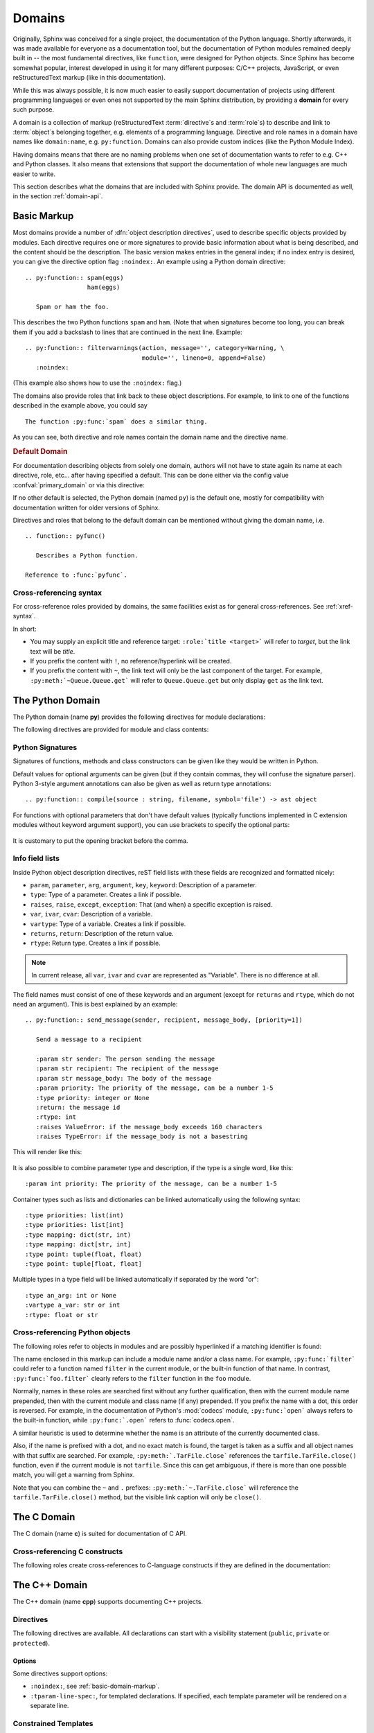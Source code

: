 .. highlight:: rst

=======
Domains
=======

.. versionadded:: 1.0

Originally, Sphinx was conceived for a single project, the documentation of the
Python language.  Shortly afterwards, it was made available for everyone as a
documentation tool, but the documentation of Python modules remained deeply
built in -- the most fundamental directives, like ``function``, were designed
for Python objects.  Since Sphinx has become somewhat popular, interest
developed in using it for many different purposes: C/C++ projects, JavaScript,
or even reStructuredText markup (like in this documentation).

While this was always possible, it is now much easier to easily support
documentation of projects using different programming languages or even ones
not supported by the main Sphinx distribution, by providing a **domain** for
every such purpose.

A domain is a collection of markup (reStructuredText :term:`directive`\ s and
:term:`role`\ s) to describe and link to :term:`object`\ s belonging together,
e.g. elements of a programming language.  Directive and role names in a domain
have names like ``domain:name``, e.g. ``py:function``.  Domains can also
provide custom indices (like the Python Module Index).

Having domains means that there are no naming problems when one set of
documentation wants to refer to e.g. C++ and Python classes.  It also means
that extensions that support the documentation of whole new languages are much
easier to write.

This section describes what the domains that are included with Sphinx provide.
The domain API is documented as well, in the section :ref:`domain-api`.


.. _basic-domain-markup:

Basic Markup
------------

Most domains provide a number of :dfn:`object description directives`, used to
describe specific objects provided by modules.  Each directive requires one or
more signatures to provide basic information about what is being described, and
the content should be the description.  The basic version makes entries in the
general index; if no index entry is desired, you can give the directive option
flag ``:noindex:``.  An example using a Python domain directive::

   .. py:function:: spam(eggs)
                    ham(eggs)

      Spam or ham the foo.

This describes the two Python functions ``spam`` and ``ham``.  (Note that when
signatures become too long, you can break them if you add a backslash to lines
that are continued in the next line.  Example::

   .. py:function:: filterwarnings(action, message='', category=Warning, \
                                   module='', lineno=0, append=False)
      :noindex:

(This example also shows how to use the ``:noindex:`` flag.)

The domains also provide roles that link back to these object descriptions.
For example, to link to one of the functions described in the example above,
you could say ::

   The function :py:func:`spam` does a similar thing.

As you can see, both directive and role names contain the domain name and the
directive name.

.. rubric:: Default Domain

For documentation describing objects from solely one domain, authors will not
have to state again its name at each directive, role, etc... after
having specified a default. This can be done either via the config
value :confval:`primary_domain` or via this directive:

.. rst:directive:: .. default-domain:: name

   Select a new default domain.  While the :confval:`primary_domain` selects a
   global default, this only has an effect within the same file.

If no other default is selected, the Python domain (named ``py``) is the
default one, mostly for compatibility with documentation written for older
versions of Sphinx.

Directives and roles that belong to the default domain can be mentioned without
giving the domain name, i.e. ::

   .. function:: pyfunc()

      Describes a Python function.

   Reference to :func:`pyfunc`.

Cross-referencing syntax
~~~~~~~~~~~~~~~~~~~~~~~~

For cross-reference roles provided by domains, the same facilities exist as for
general cross-references.  See :ref:`xref-syntax`.

In short:

* You may supply an explicit title and reference target: ``:role:`title
  <target>``` will refer to *target*, but the link text will be *title*.

* If you prefix the content with ``!``, no reference/hyperlink will be created.

* If you prefix the content with ``~``, the link text will only be the last
  component of the target.  For example, ``:py:meth:`~Queue.Queue.get``` will
  refer to ``Queue.Queue.get`` but only display ``get`` as the link text.


The Python Domain
-----------------

The Python domain (name **py**) provides the following directives for module
declarations:

.. rst:directive:: .. py:module:: name

   This directive marks the beginning of the description of a module (or package
   submodule, in which case the name should be fully qualified, including the
   package name).  It does not create content (like e.g. :rst:dir:`py:class`
   does).

   This directive will also cause an entry in the global module index.

   The ``platform`` option, if present, is a comma-separated list of the
   platforms on which the module is available (if it is available on all
   platforms, the option should be omitted).  The keys are short identifiers;
   examples that are in use include "IRIX", "Mac", "Windows", and "Unix".  It is
   important to use a key which has already been used when applicable.

   The ``synopsis`` option should consist of one sentence describing the
   module's purpose -- it is currently only used in the Global Module Index.

   The ``deprecated`` option can be given (with no value) to mark a module as
   deprecated; it will be designated as such in various locations then.

.. rst:directive:: .. py:currentmodule:: name

   This directive tells Sphinx that the classes, functions etc. documented from
   here are in the given module (like :rst:dir:`py:module`), but it will not
   create index entries, an entry in the Global Module Index, or a link target
   for :rst:role:`py:mod`.  This is helpful in situations where documentation
   for things in a module is spread over multiple files or sections -- one
   location has the :rst:dir:`py:module` directive, the others only
   :rst:dir:`py:currentmodule`.

The following directives are provided for module and class contents:

.. rst:directive:: .. py:function:: name(parameters)

   Describes a module-level function.  The signature should include the
   parameters as given in the Python function definition, see :ref:`signatures`.
   For example::

      .. py:function:: Timer.repeat(repeat=3, number=1000000)

   For methods you should use :rst:dir:`py:method`.

   The description normally includes information about the parameters required
   and how they are used (especially whether mutable objects passed as
   parameters are modified), side effects, and possible exceptions.

   This information can (in any ``py`` directive) optionally be given in a
   structured form, see :ref:`info-field-lists`.

.. rst:directive:: .. py:data:: name

   Describes global data in a module, including both variables and values used
   as "defined constants."  Class and object attributes are not documented
   using this environment.

.. rst:directive:: .. py:exception:: name

   Describes an exception class.  The signature can, but need not include
   parentheses with constructor arguments.

.. rst:directive:: .. py:class:: name
                   .. py:class:: name(parameters)

   Describes a class.  The signature can optionally include parentheses with
   parameters which will be shown as the constructor arguments.  See also
   :ref:`signatures`.

   Methods and attributes belonging to the class should be placed in this
   directive's body.  If they are placed outside, the supplied name should
   contain the class name so that cross-references still work.  Example::

      .. py:class:: Foo

         .. py:method:: quux()

      -- or --

      .. py:class:: Bar

      .. py:method:: Bar.quux()

   The first way is the preferred one.

.. rst:directive:: .. py:attribute:: name

   Describes an object data attribute.  The description should include
   information about the type of the data to be expected and whether it may be
   changed directly.

.. rst:directive:: .. py:method:: name(parameters)

   Describes an object method.  The parameters should not include the ``self``
   parameter.  The description should include similar information to that
   described for ``function``.  See also :ref:`signatures` and
   :ref:`info-field-lists`.

.. rst:directive:: .. py:staticmethod:: name(parameters)

   Like :rst:dir:`py:method`, but indicates that the method is a static method.

   .. versionadded:: 0.4

.. rst:directive:: .. py:classmethod:: name(parameters)

   Like :rst:dir:`py:method`, but indicates that the method is a class method.

   .. versionadded:: 0.6

.. rst:directive:: .. py:decorator:: name
                   .. py:decorator:: name(parameters)

   Describes a decorator function.  The signature should represent the usage as
   a decorator.  For example, given the functions

   .. code-block:: python

      def removename(func):
          func.__name__ = ''
          return func

      def setnewname(name):
          def decorator(func):
              func.__name__ = name
              return func
          return decorator

   the descriptions should look like this::

      .. py:decorator:: removename

         Remove name of the decorated function.

      .. py:decorator:: setnewname(name)

         Set name of the decorated function to *name*.

   (as opposed to ``.. py:decorator:: removename(func)``.)

   There is no ``py:deco`` role to link to a decorator that is marked up with
   this directive; rather, use the :rst:role:`py:func` role.

.. rst:directive:: .. py:decoratormethod:: name
                   .. py:decoratormethod:: name(signature)

   Same as :rst:dir:`py:decorator`, but for decorators that are methods.

   Refer to a decorator method using the :rst:role:`py:meth` role.

.. _signatures:

Python Signatures
~~~~~~~~~~~~~~~~~

Signatures of functions, methods and class constructors can be given like they
would be written in Python.

Default values for optional arguments can be given (but if they contain commas,
they will confuse the signature parser).  Python 3-style argument annotations
can also be given as well as return type annotations::

   .. py:function:: compile(source : string, filename, symbol='file') -> ast object

For functions with optional parameters that don't have default values
(typically functions implemented in C extension modules without keyword
argument support), you can use brackets to specify the optional parts:

   .. py:function:: compile(source[, filename[, symbol]])

It is customary to put the opening bracket before the comma.

.. _info-field-lists:

Info field lists
~~~~~~~~~~~~~~~~

.. versionadded:: 0.4

Inside Python object description directives, reST field lists with these fields
are recognized and formatted nicely:

* ``param``, ``parameter``, ``arg``, ``argument``, ``key``, ``keyword``:
  Description of a parameter.
* ``type``: Type of a parameter.  Creates a link if possible.
* ``raises``, ``raise``, ``except``, ``exception``: That (and when) a specific
  exception is raised.
* ``var``, ``ivar``, ``cvar``: Description of a variable.
* ``vartype``: Type of a variable.  Creates a link if possible.
* ``returns``, ``return``: Description of the return value.
* ``rtype``: Return type.  Creates a link if possible.

.. note::

   In current release, all ``var``, ``ivar`` and ``cvar`` are represented as
   "Variable".  There is no difference at all.

The field names must consist of one of these keywords and an argument (except
for ``returns`` and ``rtype``, which do not need an argument).  This is best
explained by an example::

   .. py:function:: send_message(sender, recipient, message_body, [priority=1])

      Send a message to a recipient

      :param str sender: The person sending the message
      :param str recipient: The recipient of the message
      :param str message_body: The body of the message
      :param priority: The priority of the message, can be a number 1-5
      :type priority: integer or None
      :return: the message id
      :rtype: int
      :raises ValueError: if the message_body exceeds 160 characters
      :raises TypeError: if the message_body is not a basestring

This will render like this:

   .. py:function:: send_message(sender, recipient, message_body, [priority=1])
      :noindex:

      Send a message to a recipient

      :param str sender: The person sending the message
      :param str recipient: The recipient of the message
      :param str message_body: The body of the message
      :param priority: The priority of the message, can be a number 1-5
      :type priority: integer or None
      :return: the message id
      :rtype: int
      :raises ValueError: if the message_body exceeds 160 characters
      :raises TypeError: if the message_body is not a basestring

It is also possible to combine parameter type and description, if the type is a
single word, like this::

   :param int priority: The priority of the message, can be a number 1-5

.. versionadded:: 1.5

Container types such as lists and dictionaries can be linked automatically
using the following syntax::

   :type priorities: list(int)
   :type priorities: list[int]
   :type mapping: dict(str, int)
   :type mapping: dict[str, int]
   :type point: tuple(float, float)
   :type point: tuple[float, float]

Multiple types in a type field will be linked automatically if separated by the
word "or"::

   :type an_arg: int or None
   :vartype a_var: str or int
   :rtype: float or str

.. _python-roles:

Cross-referencing Python objects
~~~~~~~~~~~~~~~~~~~~~~~~~~~~~~~~

The following roles refer to objects in modules and are possibly hyperlinked if
a matching identifier is found:

.. rst:role:: py:mod

   Reference a module; a dotted name may be used.  This should also be used for
   package names.

.. rst:role:: py:func

   Reference a Python function; dotted names may be used.  The role text needs
   not include trailing parentheses to enhance readability; they will be added
   automatically by Sphinx if the :confval:`add_function_parentheses` config
   value is ``True`` (the default).

.. rst:role:: py:data

   Reference a module-level variable.

.. rst:role:: py:const

   Reference a "defined" constant.  This may be a Python variable that is not
   intended to be changed.

.. rst:role:: py:class

   Reference a class; a dotted name may be used.

.. rst:role:: py:meth

   Reference a method of an object.  The role text can include the type name
   and the method name; if it occurs within the description of a type, the type
   name can be omitted.  A dotted name may be used.

.. rst:role:: py:attr

   Reference a data attribute of an object.

.. rst:role:: py:exc

   Reference an exception.  A dotted name may be used.

.. rst:role:: py:obj

   Reference an object of unspecified type.  Useful e.g. as the
   :confval:`default_role`.

   .. versionadded:: 0.4

The name enclosed in this markup can include a module name and/or a class name.
For example, ``:py:func:`filter``` could refer to a function named ``filter``
in the current module, or the built-in function of that name.  In contrast,
``:py:func:`foo.filter``` clearly refers to the ``filter`` function in the
``foo`` module.

Normally, names in these roles are searched first without any further
qualification, then with the current module name prepended, then with the
current module and class name (if any) prepended.  If you prefix the name with
a dot, this order is reversed.  For example, in the documentation of Python's
:mod:`codecs` module, ``:py:func:`open``` always refers to the built-in
function, while ``:py:func:`.open``` refers to :func:`codecs.open`.

A similar heuristic is used to determine whether the name is an attribute of
the currently documented class.

Also, if the name is prefixed with a dot, and no exact match is found, the
target is taken as a suffix and all object names with that suffix are searched.
For example, ``:py:meth:`.TarFile.close``` references the
``tarfile.TarFile.close()`` function, even if the current module is not
``tarfile``.  Since this can get ambiguous, if there is more than one possible
match, you will get a warning from Sphinx.

Note that you can combine the ``~`` and ``.`` prefixes:
``:py:meth:`~.TarFile.close``` will reference the ``tarfile.TarFile.close()``
method, but the visible link caption will only be ``close()``.


.. _c-domain:

The C Domain
------------

The C domain (name **c**) is suited for documentation of C API.

.. rst:directive:: .. c:function:: function prototype

   Describes a C function. The signature should be given as in C, e.g.::

      .. c:function:: PyObject* PyType_GenericAlloc(PyTypeObject *type, Py_ssize_t nitems)

   This is also used to describe function-like preprocessor macros.  The names
   of the arguments should be given so they may be used in the description.

   Note that you don't have to backslash-escape asterisks in the signature, as
   it is not parsed by the reST inliner.

.. rst:directive:: .. c:member:: declaration

   Describes a C struct member. Example signature::

      .. c:member:: PyObject* PyTypeObject.tp_bases

   The text of the description should include the range of values allowed, how
   the value should be interpreted, and whether the value can be changed.
   References to structure members in text should use the ``member`` role.

.. rst:directive:: .. c:macro:: name

   Describes a "simple" C macro.  Simple macros are macros which are used for
   code expansion, but which do not take arguments so cannot be described as
   functions.  This is a simple C-language ``#define``.  Examples of its use in
   the Python documentation include :c:macro:`PyObject_HEAD` and
   :c:macro:`Py_BEGIN_ALLOW_THREADS`.

.. rst:directive:: .. c:type:: name

   Describes a C type (whether defined by a typedef or struct). The signature
   should just be the type name.

.. rst:directive:: .. c:var:: declaration

   Describes a global C variable.  The signature should include the type, such
   as::

      .. c:var:: PyObject* PyClass_Type

.. _c-roles:

Cross-referencing C constructs
~~~~~~~~~~~~~~~~~~~~~~~~~~~~~~

The following roles create cross-references to C-language constructs if they
are defined in the documentation:

.. rst:role:: c:func

   Reference a C-language function. Should include trailing parentheses.

.. rst:role:: c:member

   Reference a C-language member of a struct.

.. rst:role:: c:macro

   Reference a "simple" C macro, as defined above.

.. rst:role:: c:type

   Reference a C-language type.

.. rst:role:: c:data

   Reference a C-language variable.


.. _cpp-domain:

The C++ Domain
--------------

The C++ domain (name **cpp**) supports documenting C++ projects.

Directives
~~~~~~~~~~

The following directives are available. All declarations can start with a
visibility statement (``public``, ``private`` or ``protected``).

.. rst:directive:: .. cpp:class:: class specifier

   Describe a class/struct, possibly with specification of inheritance, e.g.,::

      .. cpp:class:: MyClass : public MyBase, MyOtherBase

   The class can be directly declared inside a nested scope, e.g.,::

      .. cpp:class:: OuterScope::MyClass : public MyBase, MyOtherBase

   A class template can be declared::

      .. cpp:class:: template<typename T, std::size_t N> std::array

   or with a line break::

      .. cpp:class:: template<typename T, std::size_t N> \
                     std::array

   Full and partial template specialisations can be declared::

      .. cpp:class:: template<> \
                      std::array<bool, 256>

      .. cpp:class:: template<typename T> \
                      std::array<T, 42>

.. rst:directive:: .. cpp:function:: (member) function prototype

   Describe a function or member function, e.g.,::

      .. cpp:function:: bool myMethod(int arg1, std::string arg2)

         A function with parameters and types.

      .. cpp:function:: bool myMethod(int, double)

         A function with unnamed parameters.

      .. cpp:function:: const T &MyClass::operator[](std::size_t i) const

         An overload for the indexing operator.

      .. cpp:function:: operator bool() const

         A casting operator.

      .. cpp:function:: constexpr void foo(std::string &bar[2]) noexcept

         A constexpr function.

      .. cpp:function:: MyClass::MyClass(const MyClass&) = default

         A copy constructor with default implementation.

   Function templates can also be described::

      .. cpp:function:: template<typename U> \
                        void print(U &&u)

   and function template specialisations::

      .. cpp:function:: template<> \
                        void print(int i)

.. rst:directive:: .. cpp:member:: (member) variable declaration
                   .. cpp:var:: (member) variable declaration

   Describe a variable or member variable, e.g.,::

      .. cpp:member:: std::string MyClass::myMember

      .. cpp:var:: std::string MyClass::myOtherMember[N][M]

      .. cpp:member:: int a = 42

   Variable templates can also be described::

      .. cpp:member:: template<class T> \
                      constexpr T pi = T(3.1415926535897932385)

.. rst:directive:: .. cpp:type:: typedef declaration
                   .. cpp:type:: name
                   .. cpp:type:: type alias declaration

   Describe a type as in a typedef declaration, a type alias declaration, or
   simply the name of a type with unspecified type, e.g.,::

      .. cpp:type:: std::vector<int> MyList

         A typedef-like declaration of a type.

      .. cpp:type:: MyContainer::const_iterator

         Declaration of a type alias with unspecified type.

      .. cpp:type:: MyType = std::unordered_map<int, std::string>

         Declaration of a type alias.

   A type alias can also be templated::

      .. cpp:type:: template<typename T> \
                    MyContainer = std::vector<T>

   The example are rendered as follows.

   .. cpp:type:: std::vector<int> MyList

      A typedef-like declaration of a type.

   .. cpp:type:: MyContainer::const_iterator

      Declaration of a type alias with unspecified type.

   .. cpp:type:: MyType = std::unordered_map<int, std::string>

      Declaration of a type alias.

   .. cpp:type:: template<typename T> \
                 MyContainer = std::vector<T>

.. rst:directive:: .. cpp:enum:: unscoped enum declaration
                   .. cpp:enum-struct:: scoped enum declaration
                   .. cpp:enum-class:: scoped enum declaration

   Describe a (scoped) enum, possibly with the underlying type specified.  Any
   enumerators declared inside an unscoped enum will be declared both in the
   enum scope and in the parent scope.  Examples::

      .. cpp:enum:: MyEnum

         An unscoped enum.

      .. cpp:enum:: MySpecificEnum : long

         An unscoped enum with specified underlying type.

      .. cpp:enum-class:: MyScopedEnum

         A scoped enum.

      .. cpp:enum-struct:: protected MyScopedVisibilityEnum : std::underlying_type<MySpecificEnum>::type

         A scoped enum with non-default visibility, and with a specified underlying type.

.. rst:directive:: .. cpp:enumerator:: name
                   .. cpp:enumerator:: name = constant

   Describe an enumerator, optionally with its value defined, e.g.,::

      .. cpp:enumerator:: MyEnum::myEnumerator

      .. cpp:enumerator:: MyEnum::myOtherEnumerator = 42

.. rst:directive:: .. cpp:concept:: template-parameter-list name

   .. warning:: The support for concepts is experimental. It is based on the
      current draft standard and the Concepts Technical Specification.
      The features may change as they evolve.

   Describe a concept. It must have exactly 1 template parameter list. The name
   may be a nested name. Example::

      .. cpp:concept:: template<typename It> std::Iterator

         Proxy to an element of a notional sequence that can be compared,
         indirected, or incremented.

         **Notation**

         .. cpp:var:: It r

            An lvalue.

         **Valid Expressions**

         - :cpp:expr:`*r`, when :cpp:any:`r` is dereferenceable.
         - :cpp:expr:`++r`, with return type :cpp:refs:`It&`, when :cpp:any:`r` is incrementable.

   This will render as follows:

   .. cpp:concept:: template<typename It> std::Iterator

      Proxy to an element of a notional sequence that can be compared,
      indirected, or incremented.

      **Notation**

      .. cpp:var:: It r

         An lvalue.

      **Valid Expressions**

      - :cpp:expr:`*r`, when :cpp:any:`r` is dereferenceable.
      - :cpp:expr:`++r`, with return type :cpp:refs:`It&`, when :cpp:any:`r` is incrementable.

Options
^^^^^^^

Some directives support options:

- ``:noindex:``, see :ref:`basic-domain-markup`.
- ``:tparam-line-spec:``, for templated declarations.
  If specified, each template parameter will be rendered on a separate line.

Constrained Templates
~~~~~~~~~~~~~~~~~~~~~

.. warning:: The support for concepts is experimental. It is based on the
  current draft standard and the Concepts Technical Specification.
  The features may change as they evolve.

.. note:: Sphinx does not currently support ``requires`` clauses.

Placeholders
^^^^^^^^^^^^

Declarations may use the name of a concept to introduce constrained template
parameters, or the keyword ``auto`` to introduce unconstrained template
parameters::

   .. cpp:function:: void f(auto &&arg)

      A function template with a single unconstrained template parameter.

   .. cpp:function:: void f(std::Iterator it)

      A function template with a single template parameter, constrained by the
      Iterator concept.

Template Introductions
^^^^^^^^^^^^^^^^^^^^^^

Simple constrained function or class templates can be declared with a `template
introduction` instead of a template parameter list::

   .. cpp:function:: std::Iterator{It} void advance(It &it)

       A function template with a template parameter constrained to be an
       Iterator.

   .. cpp:class:: std::LessThanComparable{T} MySortedContainer

       A class template with a template parameter constrained to be
       LessThanComparable.

They are rendered as follows.

.. cpp:function:: std::Iterator{It} void advance(It &it)

   A function template with a template parameter constrained to be an Iterator.

.. cpp:class:: std::LessThanComparable{T} MySortedContainer

   A class template with a template parameter constrained to be
   LessThanComparable.

Note however that no checking is performed with respect to parameter
compatibility. E.g., ``Iterator{A, B, C}`` will be accepted as an introduction
even though it would not be valid C++.

Namespacing
~~~~~~~~~~~

Declarations in the C++ domain are as default placed in global scope.  The
current scope can be changed using three namespace directives.  They manage a
stack declarations where ``cpp:namespace`` resets the stack and changes a given
scope.

The ``cpp:namespace-push`` directive changes the scope to a given inner scope
of the current one.

The ``cpp:namespace-pop`` directive undoes the most recent
``cpp:namespace-push`` directive.

.. rst:directive:: .. cpp:namespace:: scope specification

   Changes the current scope for the subsequent objects to the given scope, and
   resets the namespace directive stack.  Note that the namespace does not need
   to correspond to C++ namespaces, but can end in names of classes, e.g.,::

      .. cpp:namespace:: Namespace1::Namespace2::SomeClass::AnInnerClass

   All subsequent objects will be defined as if their name were declared with
   the scope prepended. The subsequent cross-references will be searched for
   starting in the current scope.

   Using ``NULL``, ``0``, or ``nullptr`` as the scope will change to global
   scope.

   A namespace declaration can also be templated, e.g.,::

      .. cpp:class:: template<typename T> \
                     std::vector

      .. cpp:namespace:: template<typename T> std::vector

      .. cpp:function:: std::size_t size() const

   declares ``size`` as a member function of the class template
   ``std::vector``.  Equivalently this could have been declared using::

      .. cpp:class:: template<typename T> \
                     std::vector

         .. cpp:function:: std::size_t size() const

   or:::

      .. cpp:class:: template<typename T> \
                     std::vector

.. rst:directive:: .. cpp:namespace-push:: scope specification

   Change the scope relatively to the current scope. For example, after::

      .. cpp:namespace:: A::B

      .. cpp:namespace-push:: C::D

   the current scope will be ``A::B::C::D``.

.. rst:directive:: .. cpp:namespace-pop::

   Undo the previous ``cpp:namespace-push`` directive (*not* just pop a scope).
   For example, after::

      .. cpp:namespace:: A::B

      .. cpp:namespace-push:: C::D

      .. cpp:namespace-pop::

   the current scope will be ``A::B`` (*not* ``A::B::C``).

   If no previous ``cpp:namespace-push`` directive has been used, but only a
   ``cpp:namespace`` directive, then the current scope will be reset to global
   scope.  That is, ``.. cpp:namespace:: A::B`` is equivalent to::

      .. cpp:namespace:: nullptr

      .. cpp:namespace-push:: A::B

Info field lists
~~~~~~~~~~~~~~~~~

The C++ directives support the following info fields (see also
:ref:`info-field-lists`):

* `param`, `parameter`, `arg`, `argument`: Description of a parameter.
* `tparam`: Description of a template parameter.
* `returns`, `return`: Description of a return value.
* `throws`, `throw`, `exception`: Description of a possibly thrown exception.

.. _cpp-roles:

Cross-referencing
~~~~~~~~~~~~~~~~~

These roles link to the given declaration types:

.. rst:role:: cpp:any
              cpp:class
              cpp:func
              cpp:member
              cpp:var
              cpp:type
              cpp:concept
              cpp:enum
              cpp:enumerator

   Reference a C++ declaration by name (see below for details).  The name must
   be properly qualified relative to the position of the link.  Note that these
   roles follow the Sphinx :ref:`xref-syntax` rules.  This means care must be
   taken when referencing a template specialization, e.g. if the link looks like
   this: ``:cpp:class:`MyClass<int>```.  This is interpreted as a link to
   ``int`` with a title of ``MyClass``.  In this case, escape the opening angle
   bracket with a backslash, like this: ``:cpp:class:`MyClass\<int>```.

There are alternative roles for cross-referencing which do not support custom
titles, but instead treat angle brackets as template parameter lists:

.. rst:role:: cpp:refs
              cpp:expr

   Create references to the individual parts of a C++ expression or type. For
   example::

      .. cpp:var:: int a = 42

      .. cpp:function:: int f(int i)

      Break down this expression: :cpp:expr:`a * f(a)`.

      Break down this type: :cpp:refs:`const MySortedContainer<MyType>&`.

   will be rendered as follows:

   .. cpp:var:: int a = 42

   .. cpp:function:: int f(int i)

   Break down this expression: :cpp:expr:`a * f(a)`.

   Break down this type: :cpp:refs:`const MySortedContainer<MyType>&`.

   Both :rst:role:`cpp:refs` and :rst:role:`cpp:expr` can indifferently accept
   an expression or a type. The difference between the two roles is stylistic
   and semantic: the former indicates one or more cross-references inside normal
   text, whereas the latter indicates references in inline code. This makes them
   the respective C++-aware counterparts to :rst:role:`cpp:any` and
   :rst:role:`code` (or ````inline code```` syntax):

   .. |cpp-code-role| replace:: :code:`const MySortedContainer<MyType>&`
   .. |cpp-refs-role| replace:: :cpp:refs:`const MySortedContainer<MyType>&`
   .. |cpp-expr-role| replace:: :cpp:expr:`const MySortedContainer<MyType>&`

   .. table::
      :widths: auto

      +-----------------------------------+-----------------------------------+
      | uses :ref:`Sphinx syntax          | uses C++ syntax                   |
      | <xref-syntax>`                    |                                   |
      +--------------+--------------------+--------------+--------------------+
      | Role         | Styling            | Role         | Styling            |
      +==============+====================+==============+====================+
      | :rst:role:`\ | :cpp:any:`MySorted\| :rst:role:`\ | |cpp-refs-role|    |
      | cpp:any`,    | Container\<MyType>`| cpp:refs`    |                    |
      | etc.         |                    |              |                    |
      |              |                    |              |                    |
      +--------------+--------------------+--------------+--------------------+
      | ````code```` | |cpp-code-role|    | :rst:role:`\ | |cpp-expr-role|    |
      |              |                    | cpp:expr`    |                    |
      |              |                    |              |                    |
      +--------------+--------------------+--------------+--------------------+

.. admonition:: Note on References to Overloaded Functions

   It is currently impossible to link to a specific version of an overloaded
   function.  Currently the C++ domain is the first domain that has basic
   support for overloaded functions and until there is more data for comparison
   we don't want to select a bad syntax to reference a specific overload.
   Currently Sphinx will link to the first overloaded version of the function.

Declarations without template parameters and template arguments
^^^^^^^^^^^^^^^^^^^^^^^^^^^^^^^^^^^^^^^^^^^^^^^^^^^^^^^^^^^^^^^

For linking to non-templated declarations the name must be a nested name, e.g.,
``f`` or ``MyClass::f``.

Templated declarations
^^^^^^^^^^^^^^^^^^^^^^

Assume the following declarations.

.. cpp:class:: Wrapper

   .. cpp:class:: template<typename TOuter> \
                  Outer

      .. cpp:class:: template<typename TInner> \
                     Inner

In general the reference must include the template parameter declarations,
e.g., ``template\<typename TOuter> Wrapper::Outer``
(:cpp:class:`template\<typename TOuter> Wrapper::Outer`).  Currently the lookup
only succeed if the template parameter identifiers are equal strings. That is,
``template\<typename UOuter> Wrapper::Outer`` will not work.

The inner class template cannot be directly referenced, unless the current
namespace is changed or the following shorthand is used.  If a template
parameter list is omitted, then the lookup will assume either a template or a
non-template, but not a partial template specialisation.  This means the
following references work.

- ``Wrapper::Outer`` (:cpp:class:`Wrapper::Outer`)
- ``Wrapper::Outer::Inner`` (:cpp:class:`Wrapper::Outer::Inner`)
- ``template\<typename TInner> Wrapper::Outer::Inner``
  (:cpp:class:`template\<typename TInner> Wrapper::Outer::Inner`)

(Full) Template Specialisations
^^^^^^^^^^^^^^^^^^^^^^^^^^^^^^^

Assume the following declarations.

.. cpp:class:: template<typename TOuter> \
               Outer

  .. cpp:class:: template<typename TInner> \
                 Inner

.. cpp:class:: template<> \
               Outer<int>

  .. cpp:class:: template<typename TInner> \
                 Inner

  .. cpp:class:: template<> \
                 Inner<bool>

In general the reference must include a template parameter list for each
template argument list.  The full specialisation above can therefore be
referenced with ``template\<> Outer\<int>`` (:cpp:class:`template\<>
Outer\<int>`) and ``template\<> template\<> Outer\<int>::Inner\<bool>``
(:cpp:class:`template\<> template\<> Outer\<int>::Inner\<bool>`).  As a
shorthand the empty template parameter list can be omitted, e.g.,
``Outer\<int>`` (:cpp:class:`Outer\<int>`) and ``Outer\<int>::Inner\<bool>``
(:cpp:class:`Outer\<int>::Inner\<bool>`).

Partial Template Specialisations
^^^^^^^^^^^^^^^^^^^^^^^^^^^^^^^^

Assume the following declaration.

.. cpp:class:: template<typename T> \
               Outer<T*>

References to partial specialisations must always include the template
parameter lists, e.g., ``template\<typename T> Outer\<T*>``
(:cpp:class:`template\<typename T> Outer\<T*>`).  Currently the lookup only
succeed if the template parameter identifiers are equal strings.

Configuration Variables
~~~~~~~~~~~~~~~~~~~~~~~

See :ref:`cpp-config`.


The Standard Domain
-------------------

The so-called "standard" domain collects all markup that doesn't warrant a
domain of its own.  Its directives and roles are not prefixed with a domain
name.

The standard domain is also where custom object descriptions, added using the
:func:`~sphinx.application.Sphinx.add_object_type` API, are placed.

There is a set of directives allowing documenting command-line programs:

.. rst:directive:: .. option:: name args, name args, ...

   Describes a command line argument or switch.  Option argument names should
   be enclosed in angle brackets.  Examples::

      .. option:: dest_dir

         Destination directory.

      .. option:: -m <module>, --module <module>

         Run a module as a script.

   The directive will create cross-reference targets for the given options,
   referencable by :rst:role:`option` (in the example case, you'd use something
   like ``:option:`dest_dir```, ``:option:`-m```, or ``:option:`--module```).

   ``cmdoption`` directive is a deprecated alias for the ``option`` directive.

.. rst:directive:: .. envvar:: name

   Describes an environment variable that the documented code or program uses
   or defines.  Referencable by :rst:role:`envvar`.

.. rst:directive:: .. program:: name

   Like :rst:dir:`py:currentmodule`, this directive produces no output.
   Instead, it serves to notify Sphinx that all following :rst:dir:`option`
   directives document options for the program called *name*.

   If you use :rst:dir:`program`, you have to qualify the references in your
   :rst:role:`option` roles by the program name, so if you have the following
   situation ::

      .. program:: rm

      .. option:: -r

         Work recursively.

      .. program:: svn

      .. option:: -r revision

         Specify the revision to work upon.

   then ``:option:`rm -r``` would refer to the first option, while
   ``:option:`svn -r``` would refer to the second one.

   The program name may contain spaces (in case you want to document
   subcommands like ``svn add`` and ``svn commit`` separately).

   .. versionadded:: 0.5

There is also a very generic object description directive, which is not tied to
any domain:

.. rst:directive:: .. describe:: text
               .. object:: text

   This directive produces the same formatting as the specific ones provided by
   domains, but does not create index entries or cross-referencing targets.
   Example::

      .. describe:: PAPER

         You can set this variable to select a paper size.


The JavaScript Domain
---------------------

The JavaScript domain (name **js**) provides the following directives:

.. rst:directive:: .. js:module:: name

   This directive sets the module name for object declarations that follow
   after. The module name is used in the global module index and in cross
   references. This directive does not create an object heading like
   :rst:dir:`py:class` would, for example.

   By default, this directive will create a linkable entity and will cause an
   entry in the global module index, unless the ``noindex`` option is
   specified.  If this option is specified, the directive will only update the
   current module name.

   To clear the current module, set the module name to ``null`` or ``None``

   .. versionadded:: 1.6

.. rst:directive:: .. js:function:: name(signature)

   Describes a JavaScript function or method.  If you want to describe
   arguments as optional use square brackets as :ref:`documented <signatures>`
   for Python signatures.

   You can use fields to give more details about arguments and their expected
   types, errors which may be thrown by the function, and the value being
   returned::

      .. js:function:: $.getJSON(href, callback[, errback])

         :param string href: An URI to the location of the resource.
         :param callback: Gets called with the object.
         :param errback:
             Gets called in case the request fails. And a lot of other
             text so we need multiple lines.
         :throws SomeError: For whatever reason in that case.
         :returns: Something.

   This is rendered as:

      .. js:function:: $.getJSON(href, callback[, errback])

        :param string href: An URI to the location of the resource.
        :param callback: Gets called with the object.
        :param errback:
            Gets called in case the request fails. And a lot of other
            text so we need multiple lines.
        :throws SomeError: For whatever reason in that case.
        :returns: Something.

.. rst:directive:: .. js:method:: name(signature)

   This directive is an alias for :rst:dir:`js:function`, however it describes
   a function that is implemented as a method on a class object.

   .. versionadded:: 1.6

.. rst:directive:: .. js:class:: name

   Describes a constructor that creates an object.  This is basically like a
   function but will show up with a `class` prefix::

      .. js:class:: MyAnimal(name[, age])

         :param string name: The name of the animal
         :param number age: an optional age for the animal

   This is rendered as:

      .. js:class:: MyAnimal(name[, age])

         :param string name: The name of the animal
         :param number age: an optional age for the animal

.. rst:directive:: .. js:data:: name

   Describes a global variable or constant.

.. rst:directive:: .. js:attribute:: object.name

   Describes the attribute *name* of *object*.

.. _js-roles:

These roles are provided to refer to the described objects:

.. rst:role:: js:mod
          js:func
          js:meth
          js:class
          js:data
          js:attr


The reStructuredText domain
---------------------------

The reStructuredText domain (name **rst**) provides the following directives:

.. rst:directive:: .. rst:directive:: name

   Describes a reST directive.  The *name* can be a single directive name or
   actual directive syntax (`..` prefix and `::` suffix) with arguments that
   will be rendered differently.  For example::

      .. rst:directive:: foo

         Foo description.

      .. rst:directive:: .. bar:: baz

         Bar description.

   will be rendered as:

      .. rst:directive:: foo

         Foo description.

      .. rst:directive:: .. bar:: baz

         Bar description.

.. rst:directive:: .. rst:role:: name

   Describes a reST role.  For example::

      .. rst:role:: foo

         Foo description.

   will be rendered as:

      .. rst:role:: foo

         Foo description.

.. _rst-roles:

These roles are provided to refer to the described objects:

.. rst:role:: rst:dir
              rst:role


More domains
------------

The sphinx-contrib_ repository contains more domains available as extensions;
currently Ada_, CoffeeScript_, Erlang_, HTTP_, Lasso_, MATLAB_, PHP_, and Ruby_
domains. Also available are domains for `Chapel`_, `Common Lisp`_, dqn_, Go_,
Jinja_, Operation_, and Scala_.

.. _sphinx-contrib: https://bitbucket.org/birkenfeld/sphinx-contrib/

.. _Ada: https://pypi.python.org/pypi/sphinxcontrib-adadomain
.. _Chapel: https://pypi.python.org/pypi/sphinxcontrib-chapeldomain
.. _CoffeeScript: https://pypi.python.org/pypi/sphinxcontrib-coffee
.. _Common Lisp: https://pypi.python.org/pypi/sphinxcontrib-cldomain
.. _dqn: https://pypi.python.org/pypi/sphinxcontrib-dqndomain
.. _Erlang: https://pypi.python.org/pypi/sphinxcontrib-erlangdomain
.. _Go: https://pypi.python.org/pypi/sphinxcontrib-golangdomain
.. _HTTP: https://pypi.python.org/pypi/sphinxcontrib-httpdomain
.. _Jinja: https://pypi.python.org/pypi/sphinxcontrib-jinjadomain
.. _Lasso: https://pypi.python.org/pypi/sphinxcontrib-lassodomain
.. _MATLAB: https://pypi.python.org/pypi/sphinxcontrib-matlabdomain
.. _Operation: https://pypi.python.org/pypi/sphinxcontrib-operationdomain
.. _PHP: https://pypi.python.org/pypi/sphinxcontrib-phpdomain
.. _Ruby: https://bitbucket.org/birkenfeld/sphinx-contrib/src/default/rubydomain
.. _Scala: https://pypi.python.org/pypi/sphinxcontrib-scaladomain
